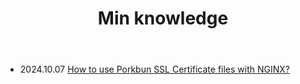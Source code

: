 #+TITLE: Min knowledge

- 2024.10.07   [[file:how-to-use-porkbun-ssl.org][How to use Porkbun SSL Certificate files with NGINX?]]